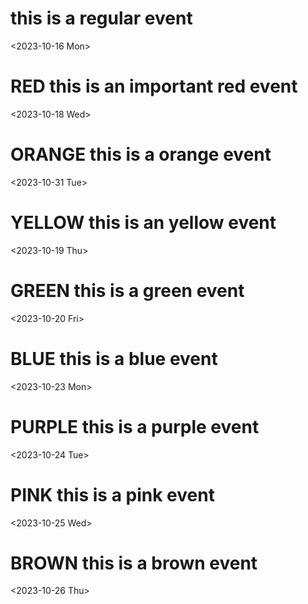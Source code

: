 * this is a regular event
  <2023-10-16 Mon>
* RED this is an important red event
  <2023-10-18 Wed>
* ORANGE this is a orange event
  <2023-10-31 Tue>
* YELLOW this is an yellow event
  <2023-10-19 Thu>
* GREEN this is a green event
  <2023-10-20 Fri>
* BLUE this is a blue event
  <2023-10-23 Mon>
* PURPLE this is a purple event
  <2023-10-24 Tue>
* PINK this is a pink event
  <2023-10-25 Wed>
* BROWN this is a brown event
  <2023-10-26 Thu>
